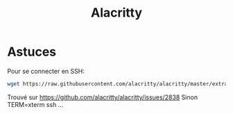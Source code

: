 :PROPERTIES:
:ID:       74107184-4aa3-449c-91e2-eec474073acb
:END:
#+title: Alacritty
#+filetags: cli

* Astuces
Pour se connecter en SSH:
#+begin_src sh
wget https://raw.githubusercontent.com/alacritty/alacritty/master/extra/alacritty.info && tic -xe alacritty,alacritty-direct alacritty.info && rm alacritty.info
#+end_src

Trouvé sur [[https://github.com/alacritty/alacritty/issues/2838]] Sinon
TERM=xterm ssh ...
